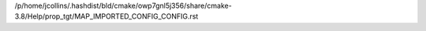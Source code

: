 /p/home/jcollins/.hashdist/bld/cmake/owp7gnl5j356/share/cmake-3.8/Help/prop_tgt/MAP_IMPORTED_CONFIG_CONFIG.rst